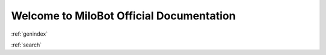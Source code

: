 Welcome to MiloBot Official Documentation
=========================================

:ref:`genindex`

:ref:`search`
